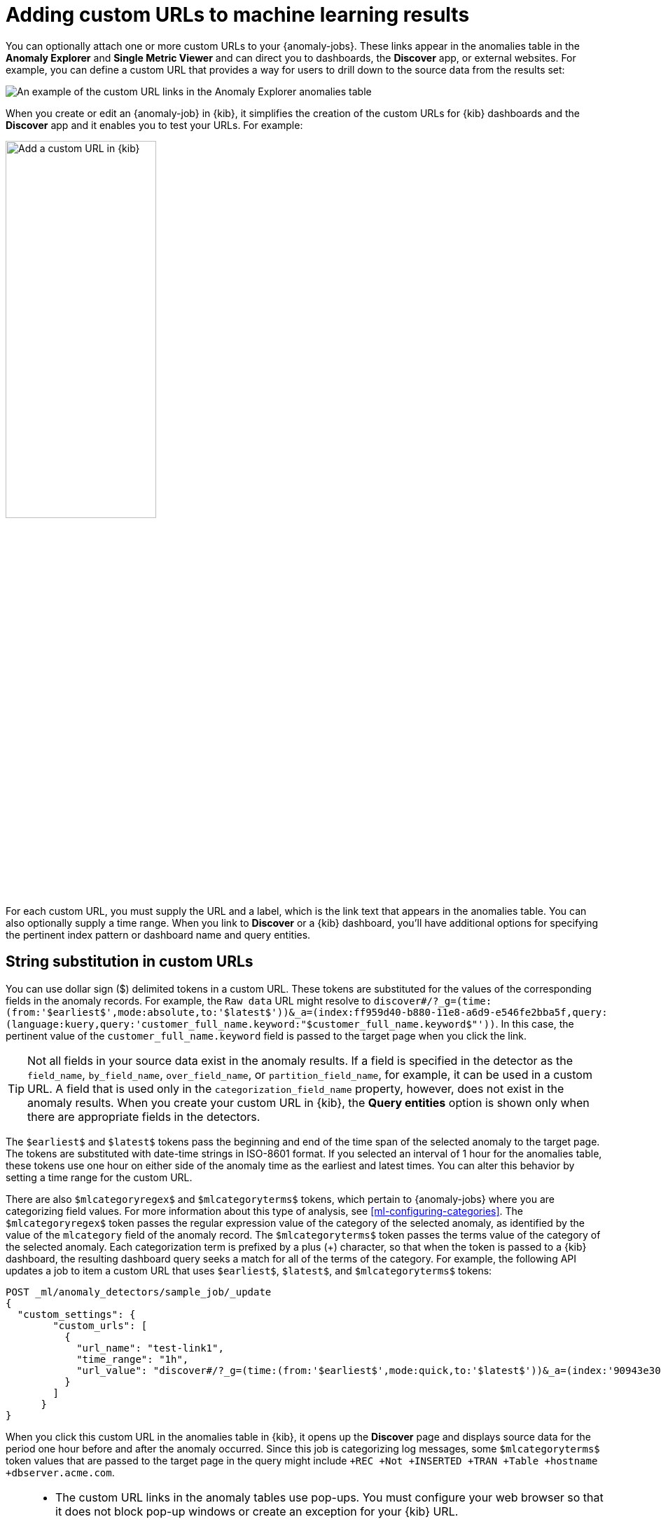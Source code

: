 [role="xpack"]
[[ml-configuring-url]]
= Adding custom URLs to machine learning results

You can optionally attach one or more custom URLs to your {anomaly-jobs}. These
links appear in the anomalies table in the *Anomaly Explorer* and
*Single Metric Viewer* and can direct you to dashboards, the *Discover* app, or
external websites. For example, you can define a custom URL that provides a way
for users to drill down to the source data from the results set:

[role="screenshot"]
image::images/ml-customurl.gif["An example of the custom URL links in the Anomaly Explorer anomalies table"]

When you create or edit an {anomaly-job} in {kib}, it simplifies the creation
of the custom URLs for {kib} dashboards and the *Discover* app and it enables
you to test your URLs. For example:

[role="screenshot"]
image::images/ml-customurl-edit.gif["Add a custom URL in {kib}",width=50%]

For each custom URL, you must supply the URL and a label, which is the link text
that appears in the anomalies table. You can also optionally supply a time
range. When you link to *Discover* or a {kib} dashboard, you'll have additional
options for specifying the pertinent index pattern or dashboard name and query
entities.

[discrete]
[[ml-configuring-url-strings]]
== String substitution in custom URLs

You can use dollar sign ($) delimited tokens in a custom URL. These tokens are
substituted for the values of the corresponding fields in the anomaly records.
For example, the `Raw data` URL might resolve to `discover#/?_g=(time:(from:'$earliest$',mode:absolute,to:'$latest$'))&_a=(index:ff959d40-b880-11e8-a6d9-e546fe2bba5f,query:(language:kuery,query:'customer_full_name.keyword:"$customer_full_name.keyword$"'))`. In this case, the pertinent value of the `customer_full_name.keyword` field
is passed to the target page when you click the link.

TIP: Not all fields in your source data exist in the anomaly results. If a
field is specified in the detector as the `field_name`, `by_field_name`,
`over_field_name`, or `partition_field_name`, for example, it can be used in a
custom URL. A field that is used only in the `categorization_field_name`
property, however, does not exist in the anomaly results. When you create your
custom URL in {kib}, the *Query entities* option is shown only when there are
appropriate fields in the detectors.

The `$earliest$` and `$latest$` tokens pass the beginning and end of the time
span of the selected anomaly to the target page. The tokens are substituted with
date-time strings in ISO-8601 format. If you selected an interval of 1 hour for
the anomalies table, these tokens use one hour on either side of the anomaly
time as the earliest and latest times. You can alter this behavior by setting a
time range for the custom URL.

There are also `$mlcategoryregex$` and `$mlcategoryterms$` tokens, which pertain
to {anomaly-jobs} where you are categorizing field values. For more information
about this type of analysis, see <<ml-configuring-categories>>. The
`$mlcategoryregex$` token passes the regular expression value of the category of
the selected anomaly, as identified by the value of the `mlcategory` field of
the anomaly record. The `$mlcategoryterms$` token passes the terms value of the
category of the selected anomaly. Each categorization term is prefixed by a plus
(+) character, so that when the token is passed to a {kib} dashboard, the
resulting dashboard query seeks a match for all of the terms of the category.
For example, the following API updates a job to item a custom URL that uses
`$earliest$`, `$latest$`, and `$mlcategoryterms$` tokens:

[source,console]
----------------------------------
POST _ml/anomaly_detectors/sample_job/_update
{
  "custom_settings": {
        "custom_urls": [
          {
            "url_name": "test-link1",
            "time_range": "1h",
            "url_value": "discover#/?_g=(time:(from:'$earliest$',mode:quick,to:'$latest$'))&_a=(index:'90943e30-9a47-11e8-b64d-95841ca0b247',query:(language:lucene,query_string:(analyze_wildcard:!t,query:'$mlcategoryterms$')),sort:!(time,desc))"
          }
        ]
      }
}
----------------------------------
//TEST[skip:setup:sample_job]

When you click this custom URL in the anomalies table in {kib}, it opens up the
*Discover* page and displays source data for the period one hour before and
after the anomaly occurred. Since this job is categorizing log messages, some
`$mlcategoryterms$` token values that are passed to the target page in the query
might include `+REC +Not +INSERTED +TRAN +Table +hostname +dbserver.acme.com`.

[TIP]
===============================
* The custom URL links in the anomaly tables use pop-ups. You must configure
your web browser so that it does not block pop-up windows or create an exception
for your {kib} URL.
* When creating a link to a {kib} dashboard, the URLs for dashboards can be very
long. Be careful of typos, end of line characters, and URL encoding. Also ensure
you use the appropriate index ID for the target {kib} index pattern.
* If you use an influencer name for string substitution, keep in mind that it
might not always be available in the analysis results and the URL is invalid in
those cases. There is not always a statistically significant influencer for each
anomaly.
* The dates substituted for `$earliest$` and `$latest$` tokens are in
ISO-8601 format and the target system must understand this format.
* If the job performs an analysis against nested JSON fields, the tokens for
string substitution can refer to these fields using dot notation. For example,
`$cpu.total$`.
* {es} source data mappings might make it difficult for the query string to work.
Test the custom URL before saving the job configuration to check that it works
as expected, particularly when using string substitution.
===============================
